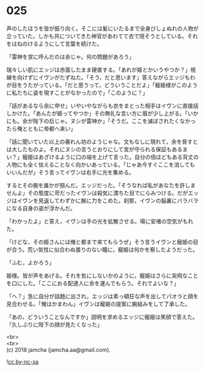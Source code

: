 #+OPTIONS: toc:nil
#+OPTIONS: \n:t

* 025

  声のしたほうを皆が振り向く。そこには髪にいたるまで全身びしょぬれの人物が立っていた。しかも共についてきた神官があわてて衣で隠そうとしている。それをはねのけるようにして言葉を続けた。

  「雷神を宮に呼んだのは余じゃ。何の問題があろう」

  瑞々しい肌にエッジは赤面したまま硬直する。「あれが姫とかいうやつか？」視線を向けずにイヴンがたずねた。「そう，だと思います」答えながらエッジもわが目をうたがっている。「だと思うって，どういうことだよ」「寵姫様がこのように私たちに姿を現すことがなかったので」「このように？」

  「話があるなら余に申せ」いやいやながらも衣をまとった相手はイヴンに直接話しかけた。「あんたが姫ってやつか」その無礼な言い方に眉が少し上がる。「いかにも。余が陛下の后じゃ。ヌシが雷神か」「そうだ。ここを滅ぼされたくなかったら俺とともに帝都へ来い」

  「話に聞いていた以上の暴れん坊のようじゃな。文もなしに現れて，余を脅すとは大したものよ。それにヌシの言うとおりにして宮が守られる保証もあるまい？」寵姫はあざけるように口の端を上げて言った。自分の倍ほどもある背丈の人物にも全く怯えることなく向かいあっている。「じゃあ今すぐここを消してもいいんだが」そう言ってイヴンは右手に光を集める。

  するとその腕を誰かが掴んだ。エッジだった。「そうなれば私があなたを許しませんよ」その態度に苛だったイヴンは殺気に満ちた目でにらみつける。だがエッジはイヴンを見返してわずかに腕に力をこめた。刹那，イヴンの脳裏にバラバラになる自身の姿が浮かんだ。

  「わかったよ」と答え，イヴンは手の光を拡散させる。場に安堵の空気がもれた。

  「けどな，その姫さんには俺と都まで来てもらうぜ」そう言うイヴンと寵姫の目が合う。荒い気性に似合わぬ曇りのない瞳に，寵姫は何かを察したようだった。

  「ふむ，よかろう」

  姫様。皆が声をあげる。それを気にしないかのように，寵姫はさらに突飛なことを口にした。「ここにおる配達人に余を運んでもらう。それでよいな？」

  「へ？」急に自分が話題に出され，エッジは素っ頓狂な声を出してパオラと顔を見合わせる。「俺はかまわん」イヴンは寵姫の提案に腕組みをして了承した。

  「あの，どういうことなんですか」説明を求めるエッジに寵姫は笑顔で答えた。「久しぶりに陛下の顔が見たくなった」

  <br>
  <br>
  (c) 2018 jamcha (jamcha.aa@gmail.com).

  ![[https://i.creativecommons.org/l/by-nc-sa/4.0/88x31.png][cc by-nc-sa]]
